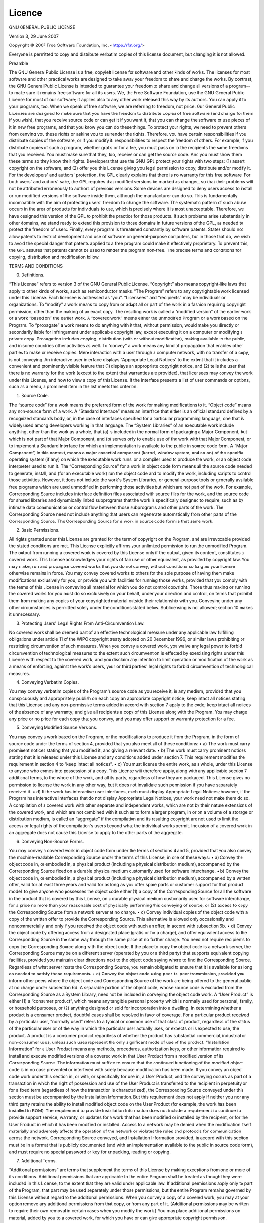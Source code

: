 Licence
=======

GNU GENERAL PUBLIC LICENSE

Version 3, 29 June 2007


Copyright © 2007 Free Software Foundation, Inc. <https://fsf.org/>

Everyone is permitted to copy and distribute verbatim copies of this license document, but changing it is not allowed.

Preamble

The GNU General Public License is a free, copyleft license for software and other kinds of works.
The licenses for most software and other practical works are designed to take away your freedom to share and change the works. By contrast, the GNU General Public License is intended to guarantee your freedom to share and change all versions of a program--to make sure it remains free software for all its users. We, the Free Software Foundation, use the GNU General Public License for most of our software; it applies also to any other work released this way by its authors. You can apply it to your programs, too.
When we speak of free software, we are referring to freedom, not price. Our General Public Licenses are designed to make sure that you have the freedom to distribute copies of free software (and charge for them if you wish), that you receive source code or can get it if you want it, that you can change the software or use pieces of it in new free programs, and that you know you can do these things.
To protect your rights, we need to prevent others from denying you these rights or asking you to surrender the rights. Therefore, you have certain responsibilities if you distribute copies of the software, or if you modify it: responsibilities to respect the freedom of others.
For example, if you distribute copies of such a program, whether gratis or for a fee, you must pass on to the recipients the same freedoms that you received. You must make sure that they, too, receive or can get the source code. And you must show them these terms so they know their rights.
Developers that use the GNU GPL protect your rights with two steps: (1) assert copyright on the software, and (2) offer you this License giving you legal permission to copy, distribute and/or modify it.
For the developers' and authors' protection, the GPL clearly explains that there is no warranty for this free software. For both users' and authors' sake, the GPL requires that modified versions be marked as changed, so that their problems will not be attributed erroneously to authors of previous versions.
Some devices are designed to deny users access to install or run modified versions of the software inside them, although the manufacturer can do so. This is fundamentally incompatible with the aim of protecting users' freedom to change the software. The systematic pattern of such abuse occurs in the area of products for individuals to use, which is precisely where it is most unacceptable. Therefore, we have designed this version of the GPL to prohibit the practice for those products. If such problems arise substantially in other domains, we stand ready to extend this provision to those domains in future versions of the GPL, as needed to protect the freedom of users.
Finally, every program is threatened constantly by software patents. States should not allow patents to restrict development and use of software on general-purpose computers, but in those that do, we wish to avoid the special danger that patents applied to a free program could make it effectively proprietary. To prevent this, the GPL assures that patents cannot be used to render the program non-free.
The precise terms and conditions for copying, distribution and modification follow.

TERMS AND CONDITIONS

0. Definitions.

“This License” refers to version 3 of the GNU General Public License.
“Copyright” also means copyright-like laws that apply to other kinds of works, such as semiconductor masks.
“The Program” refers to any copyrightable work licensed under this License. Each licensee is addressed as “you”. “Licensees” and “recipients” may be individuals or organizations.
To “modify” a work means to copy from or adapt all or part of the work in a fashion requiring copyright permission, other than the making of an exact copy. The resulting work is called a “modified version” of the earlier work or a work “based on” the earlier work.
A “covered work” means either the unmodified Program or a work based on the Program.
To “propagate” a work means to do anything with it that, without permission, would make you directly or secondarily liable for infringement under applicable copyright law, except executing it on a computer or modifying a private copy. Propagation includes copying, distribution (with or without modification), making available to the public, and in some countries other activities as well.
To “convey” a work means any kind of propagation that enables other parties to make or receive copies. Mere interaction with a user through a computer network, with no transfer of a copy, is not conveying.
An interactive user interface displays “Appropriate Legal Notices” to the extent that it includes a convenient and prominently visible feature that (1) displays an appropriate copyright notice, and (2) tells the user that there is no warranty for the work (except to the extent that warranties are provided), that licensees may convey the work under this License, and how to view a copy of this License. If the interface presents a list of user commands or options, such as a menu, a prominent item in the list meets this criterion.

1. Source Code.

The “source code” for a work means the preferred form of the work for making modifications to it. “Object code” means any non-source form of a work.
A “Standard Interface” means an interface that either is an official standard defined by a recognized standards body, or, in the case of interfaces specified for a particular programming language, one that is widely used among developers working in that language.
The “System Libraries” of an executable work include anything, other than the work as a whole, that (a) is included in the normal form of packaging a Major Component, but which is not part of that Major Component, and (b) serves only to enable use of the work with that Major Component, or to implement a Standard Interface for which an implementation is available to the public in source code form. A “Major Component”, in this context, means a major essential component (kernel, window system, and so on) of the specific operating system (if any) on which the executable work runs, or a compiler used to produce the work, or an object code interpreter used to run it.
The “Corresponding Source” for a work in object code form means all the source code needed to generate, install, and (for an executable work) run the object code and to modify the work, including scripts to control those activities. However, it does not include the work's System Libraries, or general-purpose tools or generally available free programs which are used unmodified in performing those activities but which are not part of the work. For example, Corresponding Source includes interface definition files associated with source files for the work, and the source code for shared libraries and dynamically linked subprograms that the work is specifically designed to require, such as by intimate data communication or control flow between those subprograms and other parts of the work.
The Corresponding Source need not include anything that users can regenerate automatically from other parts of the Corresponding Source.
The Corresponding Source for a work in source code form is that same work.

2. Basic Permissions.

All rights granted under this License are granted for the term of copyright on the Program, and are irrevocable provided the stated conditions are met. This License explicitly affirms your unlimited permission to run the unmodified Program. The output from running a covered work is covered by this License only if the output, given its content, constitutes a covered work. This License acknowledges your rights of fair use or other equivalent, as provided by copyright law.
You may make, run and propagate covered works that you do not convey, without conditions so long as your license otherwise remains in force. You may convey covered works to others for the sole purpose of having them make modifications exclusively for you, or provide you with facilities for running those works, provided that you comply with the terms of this License in conveying all material for which you do not control copyright. Those thus making or running the covered works for you must do so exclusively on your behalf, under your direction and control, on terms that prohibit them from making any copies of your copyrighted material outside their relationship with you.
Conveying under any other circumstances is permitted solely under the conditions stated below. Sublicensing is not allowed; section 10 makes it unnecessary.

3. Protecting Users' Legal Rights From Anti-Circumvention Law.

No covered work shall be deemed part of an effective technological measure under any applicable law fulfilling obligations under article 11 of the WIPO copyright treaty adopted on 20 December 1996, or similar laws prohibiting or restricting circumvention of such measures.
When you convey a covered work, you waive any legal power to forbid circumvention of technological measures to the extent such circumvention is effected by exercising rights under this License with respect to the covered work, and you disclaim any intention to limit operation or modification of the work as a means of enforcing, against the work's users, your or third parties' legal rights to forbid circumvention of technological measures.

4. Conveying Verbatim Copies.

You may convey verbatim copies of the Program's source code as you receive it, in any medium, provided that you conspicuously and appropriately publish on each copy an appropriate copyright notice; keep intact all notices stating that this License and any non-permissive terms added in accord with section 7 apply to the code; keep intact all notices of the absence of any warranty; and give all recipients a copy of this License along with the Program.
You may charge any price or no price for each copy that you convey, and you may offer support or warranty protection for a fee.

5. Conveying Modified Source Versions.

You may convey a work based on the Program, or the modifications to produce it from the Program, in the form of source code under the terms of section 4, provided that you also meet all of these conditions:
•	a) The work must carry prominent notices stating that you modified it, and giving a relevant date.
•	b) The work must carry prominent notices stating that it is released under this License and any conditions added under section 7. This requirement modifies the requirement in section 4 to “keep intact all notices”.
•	c) You must license the entire work, as a whole, under this License to anyone who comes into possession of a copy. This License will therefore apply, along with any applicable section 7 additional terms, to the whole of the work, and all its parts, regardless of how they are packaged. This License gives no permission to license the work in any other way, but it does not invalidate such permission if you have separately received it.
•	d) If the work has interactive user interfaces, each must display Appropriate Legal Notices; however, if the Program has interactive interfaces that do not display Appropriate Legal Notices, your work need not make them do so.
A compilation of a covered work with other separate and independent works, which are not by their nature extensions of the covered work, and which are not combined with it such as to form a larger program, in or on a volume of a storage or distribution medium, is called an “aggregate” if the compilation and its resulting copyright are not used to limit the access or legal rights of the compilation's users beyond what the individual works permit. Inclusion of a covered work in an aggregate does not cause this License to apply to the other parts of the aggregate.

6. Conveying Non-Source Forms.

You may convey a covered work in object code form under the terms of sections 4 and 5, provided that you also convey the machine-readable Corresponding Source under the terms of this License, in one of these ways:
•	a) Convey the object code in, or embodied in, a physical product (including a physical distribution medium), accompanied by the Corresponding Source fixed on a durable physical medium customarily used for software interchange.
•	b) Convey the object code in, or embodied in, a physical product (including a physical distribution medium), accompanied by a written offer, valid for at least three years and valid for as long as you offer spare parts or customer support for that product model, to give anyone who possesses the object code either (1) a copy of the Corresponding Source for all the software in the product that is covered by this License, on a durable physical medium customarily used for software interchange, for a price no more than your reasonable cost of physically performing this conveying of source, or (2) access to copy the Corresponding Source from a network server at no charge.
•	c) Convey individual copies of the object code with a copy of the written offer to provide the Corresponding Source. This alternative is allowed only occasionally and noncommercially, and only if you received the object code with such an offer, in accord with subsection 6b.
•	d) Convey the object code by offering access from a designated place (gratis or for a charge), and offer equivalent access to the Corresponding Source in the same way through the same place at no further charge. You need not require recipients to copy the Corresponding Source along with the object code. If the place to copy the object code is a network server, the Corresponding Source may be on a different server (operated by you or a third party) that supports equivalent copying facilities, provided you maintain clear directions next to the object code saying where to find the Corresponding Source. Regardless of what server hosts the Corresponding Source, you remain obligated to ensure that it is available for as long as needed to satisfy these requirements.
•	e) Convey the object code using peer-to-peer transmission, provided you inform other peers where the object code and Corresponding Source of the work are being offered to the general public at no charge under subsection 6d.
A separable portion of the object code, whose source code is excluded from the Corresponding Source as a System Library, need not be included in conveying the object code work.
A “User Product” is either (1) a “consumer product”, which means any tangible personal property which is normally used for personal, family, or household purposes, or (2) anything designed or sold for incorporation into a dwelling. In determining whether a product is a consumer product, doubtful cases shall be resolved in favor of coverage. For a particular product received by a particular user, “normally used” refers to a typical or common use of that class of product, regardless of the status of the particular user or of the way in which the particular user actually uses, or expects or is expected to use, the product. A product is a consumer product regardless of whether the product has substantial commercial, industrial or non-consumer uses, unless such uses represent the only significant mode of use of the product.
“Installation Information” for a User Product means any methods, procedures, authorization keys, or other information required to install and execute modified versions of a covered work in that User Product from a modified version of its Corresponding Source. The information must suffice to ensure that the continued functioning of the modified object code is in no case prevented or interfered with solely because modification has been made.
If you convey an object code work under this section in, or with, or specifically for use in, a User Product, and the conveying occurs as part of a transaction in which the right of possession and use of the User Product is transferred to the recipient in perpetuity or for a fixed term (regardless of how the transaction is characterized), the Corresponding Source conveyed under this section must be accompanied by the Installation Information. But this requirement does not apply if neither you nor any third party retains the ability to install modified object code on the User Product (for example, the work has been installed in ROM).
The requirement to provide Installation Information does not include a requirement to continue to provide support service, warranty, or updates for a work that has been modified or installed by the recipient, or for the User Product in which it has been modified or installed. Access to a network may be denied when the modification itself materially and adversely affects the operation of the network or violates the rules and protocols for communication across the network.
Corresponding Source conveyed, and Installation Information provided, in accord with this section must be in a format that is publicly documented (and with an implementation available to the public in source code form), and must require no special password or key for unpacking, reading or copying.

7. Additional Terms.

“Additional permissions” are terms that supplement the terms of this License by making exceptions from one or more of its conditions. Additional permissions that are applicable to the entire Program shall be treated as though they were included in this License, to the extent that they are valid under applicable law. If additional permissions apply only to part of the Program, that part may be used separately under those permissions, but the entire Program remains governed by this License without regard to the additional permissions.
When you convey a copy of a covered work, you may at your option remove any additional permissions from that copy, or from any part of it. (Additional permissions may be written to require their own removal in certain cases when you modify the work.) You may place additional permissions on material, added by you to a covered work, for which you have or can give appropriate copyright permission.
Notwithstanding any other provision of this License, for material you add to a covered work, you may (if authorized by the copyright holders of that material) supplement the terms of this License with terms:
•	a) Disclaiming warranty or limiting liability differently from the terms of sections 15 and 16 of this License; or
•	b) Requiring preservation of specified reasonable legal notices or author attributions in that material or in the Appropriate Legal Notices displayed by works containing it; or
•	c) Prohibiting misrepresentation of the origin of that material, or requiring that modified versions of such material be marked in reasonable ways as different from the original version; or
•	d) Limiting the use for publicity purposes of names of licensors or authors of the material; or
•	e) Declining to grant rights under trademark law for use of some trade names, trademarks, or service marks; or
•	f) Requiring indemnification of licensors and authors of that material by anyone who conveys the material (or modified versions of it) with contractual assumptions of liability to the recipient, for any liability that these contractual assumptions directly impose on those licensors and authors.
All other non-permissive additional terms are considered “further restrictions” within the meaning of section 10. If the Program as you received it, or any part of it, contains a notice stating that it is governed by this License along with a term that is a further restriction, you may remove that term. If a license document contains a further restriction but permits relicensing or conveying under this License, you may add to a covered work material governed by the terms of that license document, provided that the further restriction does not survive such relicensing or conveying.
If you add terms to a covered work in accord with this section, you must place, in the relevant source files, a statement of the additional terms that apply to those files, or a notice indicating where to find the applicable terms.
Additional terms, permissive or non-permissive, may be stated in the form of a separately written license, or stated as exceptions; the above requirements apply either way.

8. Termination.

You may not propagate or modify a covered work except as expressly provided under this License. Any attempt otherwise to propagate or modify it is void, and will automatically terminate your rights under this License (including any patent licenses granted under the third paragraph of section 11).
However, if you cease all violation of this License, then your license from a particular copyright holder is reinstated (a) provisionally, unless and until the copyright holder explicitly and finally terminates your license, and (b) permanently, if the copyright holder fails to notify you of the violation by some reasonable means prior to 60 days after the cessation.
Moreover, your license from a particular copyright holder is reinstated permanently if the copyright holder notifies you of the violation by some reasonable means, this is the first time you have received notice of violation of this License (for any work) from that copyright holder, and you cure the violation prior to 30 days after your receipt of the notice.
Termination of your rights under this section does not terminate the licenses of parties who have received copies or rights from you under this License. If your rights have been terminated and not permanently reinstated, you do not qualify to receive new licenses for the same material under section 10.

9. Acceptance Not Required for Having Copies.

You are not required to accept this License in order to receive or run a copy of the Program. Ancillary propagation of a covered work occurring solely as a consequence of using peer-to-peer transmission to receive a copy likewise does not require acceptance. However, nothing other than this License grants you permission to propagate or modify any covered work. These actions infringe copyright if you do not accept this License. Therefore, by modifying or propagating a covered work, you indicate your acceptance of this License to do so.

10. Automatic Licensing of Downstream Recipients.

Each time you convey a covered work, the recipient automatically receives a license from the original licensors, to run, modify and propagate that work, subject to this License. You are not responsible for enforcing compliance by third parties with this License.
An “entity transaction” is a transaction transferring control of an organization, or substantially all assets of one, or subdividing an organization, or merging organizations. If propagation of a covered work results from an entity transaction, each party to that transaction who receives a copy of the work also receives whatever licenses to the work the party's predecessor in interest had or could give under the previous paragraph, plus a right to possession of the Corresponding Source of the work from the predecessor in interest, if the predecessor has it or can get it with reasonable efforts.
You may not impose any further restrictions on the exercise of the rights granted or affirmed under this License. For example, you may not impose a license fee, royalty, or other charge for exercise of rights granted under this License, and you may not initiate litigation (including a cross-claim or counterclaim in a lawsuit) alleging that any patent claim is infringed by making, using, selling, offering for sale, or importing the Program or any portion of it.

11. Patents.

A “contributor” is a copyright holder who authorizes use under this License of the Program or a work on which the Program is based. The work thus licensed is called the contributor's “contributor version”.
A contributor's “essential patent claims” are all patent claims owned or controlled by the contributor, whether already acquired or hereafter acquired, that would be infringed by some manner, permitted by this License, of making, using, or selling its contributor version, but do not include claims that would be infringed only as a consequence of further modification of the contributor version. For purposes of this definition, “control” includes the right to grant patent sublicenses in a manner consistent with the requirements of this License.
Each contributor grants you a non-exclusive, worldwide, royalty-free patent license under the contributor's essential patent claims, to make, use, sell, offer for sale, import and otherwise run, modify and propagate the contents of its contributor version.
In the following three paragraphs, a “patent license” is any express agreement or commitment, however denominated, not to enforce a patent (such as an express permission to practice a patent or covenant not to sue for patent infringement). To “grant” such a patent license to a party means to make such an agreement or commitment not to enforce a patent against the party.
If you convey a covered work, knowingly relying on a patent license, and the Corresponding Source of the work is not available for anyone to copy, free of charge and under the terms of this License, through a publicly available network server or other readily accessible means, then you must either (1) cause the Corresponding Source to be so available, or (2) arrange to deprive yourself of the benefit of the patent license for this particular work, or (3) arrange, in a manner consistent with the requirements of this License, to extend the patent license to downstream recipients. “Knowingly relying” means you have actual knowledge that, but for the patent license, your conveying the covered work in a country, or your recipient's use of the covered work in a country, would infringe one or more identifiable patents in that country that you have reason to believe are valid.
If, pursuant to or in connection with a single transaction or arrangement, you convey, or propagate by procuring conveyance of, a covered work, and grant a patent license to some of the parties receiving the covered work authorizing them to use, propagate, modify or convey a specific copy of the covered work, then the patent license you grant is automatically extended to all recipients of the covered work and works based on it.
A patent license is “discriminatory” if it does not include within the scope of its coverage, prohibits the exercise of, or is conditioned on the non-exercise of one or more of the rights that are specifically granted under this License. You may not convey a covered work if you are a party to an arrangement with a third party that is in the business of distributing software, under which you make payment to the third party based on the extent of your activity of conveying the work, and under which the third party grants, to any of the parties who would receive the covered work from you, a discriminatory patent license (a) in connection with copies of the covered work conveyed by you (or copies made from those copies), or (b) primarily for and in connection with specific products or compilations that contain the covered work, unless you entered into that arrangement, or that patent license was granted, prior to 28 March 2007.
Nothing in this License shall be construed as excluding or limiting any implied license or other defenses to infringement that may otherwise be available to you under applicable patent law.

12. No Surrender of Others' Freedom.

If conditions are imposed on you (whether by court order, agreement or otherwise) that contradict the conditions of this License, they do not excuse you from the conditions of this License. If you cannot convey a covered work so as to satisfy simultaneously your obligations under this License and any other pertinent obligations, then as a consequence you may not convey it at all. For example, if you agree to terms that obligate you to collect a royalty for further conveying from those to whom you convey the Program, the only way you could satisfy both those terms and this License would be to refrain entirely from conveying the Program.

13. Use with the GNU Affero General Public License.

Notwithstanding any other provision of this License, you have permission to link or combine any covered work with a work licensed under version 3 of the GNU Affero General Public License into a single combined work, and to convey the resulting work. The terms of this License will continue to apply to the part which is the covered work, but the special requirements of the GNU Affero General Public License, section 13, concerning interaction through a network will apply to the combination as such.

14. Revised Versions of this License.

The Free Software Foundation may publish revised and/or new versions of the GNU General Public License from time to time. Such new versions will be similar in spirit to the present version, but may differ in detail to address new problems or concerns.
Each version is given a distinguishing version number. If the Program specifies that a certain numbered version of the GNU General Public License “or any later version” applies to it, you have the option of following the terms and conditions either of that numbered version or of any later version published by the Free Software Foundation. If the Program does not specify a version number of the GNU General Public License, you may choose any version ever published by the Free Software Foundation.
If the Program specifies that a proxy can decide which future versions of the GNU General Public License can be used, that proxy's public statement of acceptance of a version permanently authorizes you to choose that version for the Program.
Later license versions may give you additional or different permissions. However, no additional obligations are imposed on any author or copyright holder as a result of your choosing to follow a later version.

15. Disclaimer of Warranty.

THERE IS NO WARRANTY FOR THE PROGRAM, TO THE EXTENT PERMITTED BY APPLICABLE LAW. EXCEPT WHEN OTHERWISE STATED IN WRITING THE COPYRIGHT HOLDERS AND/OR OTHER PARTIES PROVIDE THE PROGRAM “AS IS” WITHOUT WARRANTY OF ANY KIND, EITHER EXPRESSED OR IMPLIED, INCLUDING, BUT NOT LIMITED TO, THE IMPLIED WARRANTIES OF MERCHANTABILITY AND FITNESS FOR A PARTICULAR PURPOSE. THE ENTIRE RISK AS TO THE QUALITY AND PERFORMANCE OF THE PROGRAM IS WITH YOU. SHOULD THE PROGRAM PROVE DEFECTIVE, YOU ASSUME THE COST OF ALL NECESSARY SERVICING, REPAIR OR CORRECTION.

16. Limitation of Liability.

IN NO EVENT UNLESS REQUIRED BY APPLICABLE LAW OR AGREED TO IN WRITING WILL ANY COPYRIGHT HOLDER, OR ANY OTHER PARTY WHO MODIFIES AND/OR CONVEYS THE PROGRAM AS PERMITTED ABOVE, BE LIABLE TO YOU FOR DAMAGES, INCLUDING ANY GENERAL, SPECIAL, INCIDENTAL OR CONSEQUENTIAL DAMAGES ARISING OUT OF THE USE OR INABILITY TO USE THE PROGRAM (INCLUDING BUT NOT LIMITED TO LOSS OF DATA OR DATA BEING RENDERED INACCURATE OR LOSSES SUSTAINED BY YOU OR THIRD PARTIES OR A FAILURE OF THE PROGRAM TO OPERATE WITH ANY OTHER PROGRAMS), EVEN IF SUCH HOLDER OR OTHER PARTY HAS BEEN ADVISED OF THE POSSIBILITY OF SUCH DAMAGES.

17. Interpretation of Sections 15 and 16.

If the disclaimer of warranty and limitation of liability provided above cannot be given local legal effect according to their terms, reviewing courts shall apply local law that most closely approximates an absolute waiver of all civil liability in connection with the Program, unless a warranty or assumption of liability accompanies a copy of the Program in return for a fee.

END OF TERMS AND CONDITIONS
